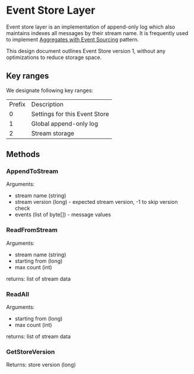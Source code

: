 





* Event Store Layer

Event store layer is an implementation of append-only log which also
maintains indexes all messages by their stream name. It is frequently
used to implement _Aggregates with Event Sourcing_ pattern.

This design document outlines Event Store version 1, without any
optimizations to reduce storage space.

** Key ranges

We designate following key ranges:

| Prefix | Description                   |
|      0 | Settings for this Event Store |
|      1 | Global append-only log        |
|      2 | Stream storage                |

** Methods 

*** AppendToStream

Arguments:
- stream name (string)
- stream version (long) - expected stream version, -1 to skip version check
- events (list of byte[]) - message values

*** ReadFromStream

Arguments:

- stream name (string)
- starting from (long)
- max count (int)

returns: list of stream data

*** ReadAll

Arguments:

- starting from (long)
- max count (int)

returns: list of stream data

*** GetStoreVersion

Returns: store version (long)





